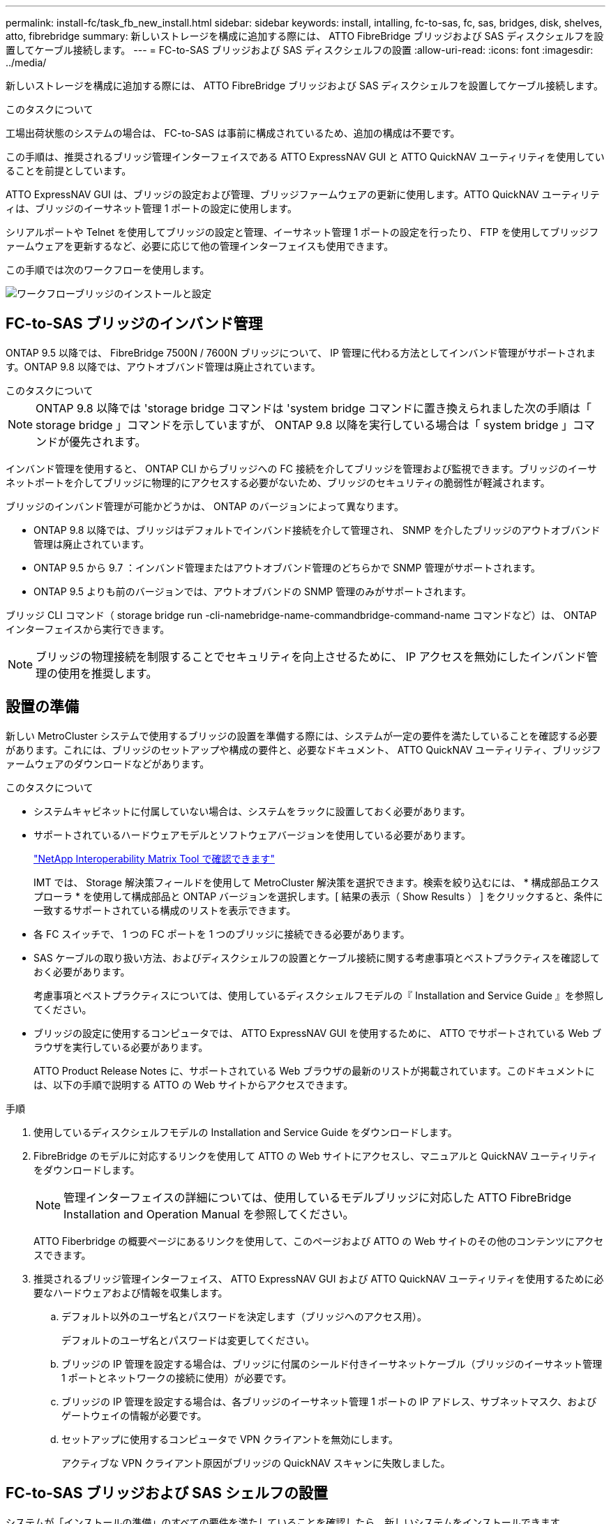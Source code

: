 ---
permalink: install-fc/task_fb_new_install.html 
sidebar: sidebar 
keywords: install, intalling, fc-to-sas, fc, sas, bridges, disk, shelves, atto, fibrebridge 
summary: 新しいストレージを構成に追加する際には、 ATTO FibreBridge ブリッジおよび SAS ディスクシェルフを設置してケーブル接続します。 
---
= FC-to-SAS ブリッジおよび SAS ディスクシェルフの設置
:allow-uri-read: 
:icons: font
:imagesdir: ../media/


[role="lead"]
新しいストレージを構成に追加する際には、 ATTO FibreBridge ブリッジおよび SAS ディスクシェルフを設置してケーブル接続します。

.このタスクについて
工場出荷状態のシステムの場合は、 FC-to-SAS は事前に構成されているため、追加の構成は不要です。

この手順は、推奨されるブリッジ管理インターフェイスである ATTO ExpressNAV GUI と ATTO QuickNAV ユーティリティを使用していることを前提としています。

ATTO ExpressNAV GUI は、ブリッジの設定および管理、ブリッジファームウェアの更新に使用します。ATTO QuickNAV ユーティリティは、ブリッジのイーサネット管理 1 ポートの設定に使用します。

シリアルポートや Telnet を使用してブリッジの設定と管理、イーサネット管理 1 ポートの設定を行ったり、 FTP を使用してブリッジファームウェアを更新するなど、必要に応じて他の管理インターフェイスも使用できます。

この手順では次のワークフローを使用します。

image::../media/workflow_bridge_installation_and_configuration.gif[ワークフローブリッジのインストールと設定]



== FC-to-SAS ブリッジのインバンド管理

ONTAP 9.5 以降では、 FibreBridge 7500N / 7600N ブリッジについて、 IP 管理に代わる方法としてインバンド管理がサポートされます。ONTAP 9.8 以降では、アウトオブバンド管理は廃止されています。

.このタスクについて
--

NOTE: ONTAP 9.8 以降では 'storage bridge コマンドは 'system bridge コマンドに置き換えられました次の手順は「 storage bridge 」コマンドを示していますが、 ONTAP 9.8 以降を実行している場合は「 system bridge 」コマンドが優先されます。

--
インバンド管理を使用すると、 ONTAP CLI からブリッジへの FC 接続を介してブリッジを管理および監視できます。ブリッジのイーサネットポートを介してブリッジに物理的にアクセスする必要がないため、ブリッジのセキュリティの脆弱性が軽減されます。

ブリッジのインバンド管理が可能かどうかは、 ONTAP のバージョンによって異なります。

* ONTAP 9.8 以降では、ブリッジはデフォルトでインバンド接続を介して管理され、 SNMP を介したブリッジのアウトオブバンド管理は廃止されています。
* ONTAP 9.5 から 9.7 ：インバンド管理またはアウトオブバンド管理のどちらかで SNMP 管理がサポートされます。
* ONTAP 9.5 よりも前のバージョンでは、アウトオブバンドの SNMP 管理のみがサポートされます。


ブリッジ CLI コマンド（ storage bridge run -cli-namebridge-name-commandbridge-command-name コマンドなど）は、 ONTAP インターフェイスから実行できます。


NOTE: ブリッジの物理接続を制限することでセキュリティを向上させるために、 IP アクセスを無効にしたインバンド管理の使用を推奨します。



== 設置の準備

新しい MetroCluster システムで使用するブリッジの設置を準備する際には、システムが一定の要件を満たしていることを確認する必要があります。これには、ブリッジのセットアップや構成の要件と、必要なドキュメント、 ATTO QuickNAV ユーティリティ、ブリッジファームウェアのダウンロードなどがあります。

.このタスクについて
* システムキャビネットに付属していない場合は、システムをラックに設置しておく必要があります。
* サポートされているハードウェアモデルとソフトウェアバージョンを使用している必要があります。
+
https://mysupport.netapp.com/matrix["NetApp Interoperability Matrix Tool で確認できます"]

+
IMT では、 Storage 解決策フィールドを使用して MetroCluster 解決策を選択できます。検索を絞り込むには、 * 構成部品エクスプローラ * を使用して構成部品と ONTAP バージョンを選択します。[ 結果の表示（ Show Results ） ] をクリックすると、条件に一致するサポートされている構成のリストを表示できます。

* 各 FC スイッチで、 1 つの FC ポートを 1 つのブリッジに接続できる必要があります。
* SAS ケーブルの取り扱い方法、およびディスクシェルフの設置とケーブル接続に関する考慮事項とベストプラクティスを確認しておく必要があります。
+
考慮事項とベストプラクティスについては、使用しているディスクシェルフモデルの『 Installation and Service Guide 』を参照してください。

* ブリッジの設定に使用するコンピュータでは、 ATTO ExpressNAV GUI を使用するために、 ATTO でサポートされている Web ブラウザを実行している必要があります。
+
ATTO Product Release Notes に、サポートされている Web ブラウザの最新のリストが掲載されています。このドキュメントには、以下の手順で説明する ATTO の Web サイトからアクセスできます。



.手順
. 使用しているディスクシェルフモデルの Installation and Service Guide をダウンロードします。
. FibreBridge のモデルに対応するリンクを使用して ATTO の Web サイトにアクセスし、マニュアルと QuickNAV ユーティリティをダウンロードします。
+

NOTE: 管理インターフェイスの詳細については、使用しているモデルブリッジに対応した ATTO FibreBridge Installation and Operation Manual を参照してください。

+
ATTO Fiberbridge の概要ページにあるリンクを使用して、このページおよび ATTO の Web サイトのその他のコンテンツにアクセスできます。

. 推奨されるブリッジ管理インターフェイス、 ATTO ExpressNAV GUI および ATTO QuickNAV ユーティリティを使用するために必要なハードウェアおよび情報を収集します。
+
.. デフォルト以外のユーザ名とパスワードを決定します（ブリッジへのアクセス用）。
+
デフォルトのユーザ名とパスワードは変更してください。

.. ブリッジの IP 管理を設定する場合は、ブリッジに付属のシールド付きイーサネットケーブル（ブリッジのイーサネット管理 1 ポートとネットワークの接続に使用）が必要です。
.. ブリッジの IP 管理を設定する場合は、各ブリッジのイーサネット管理 1 ポートの IP アドレス、サブネットマスク、およびゲートウェイの情報が必要です。
.. セットアップに使用するコンピュータで VPN クライアントを無効にします。
+
アクティブな VPN クライアント原因がブリッジの QuickNAV スキャンに失敗しました。







== FC-to-SAS ブリッジおよび SAS シェルフの設置

システムが「インストールの準備」のすべての要件を満たしていることを確認したら、新しいシステムをインストールできます。

.このタスクについて
* ディスクとシェルフの構成は両方のサイトで同じである必要があります。
+
ミラーされていないアグリゲートを使用する場合は、各サイトでディスクとシェルフの構成が異なることがあります。

+

NOTE: ミラーされたアグリゲートとミラーされていないアグリゲートのどちらに使用されているかに関係なく、ディザスタリカバリグループ内のディスクはすべて同じタイプの接続を使用し、ディザスタリカバリグループ内のすべてのノードから認識できる必要があります。

* 50 ミクロンのマルチモード光ファイバケーブルを使用するディスクシェルフ、 FC スイッチ、およびバックアップテープデバイスの最大距離に関するシステム接続要件が、 FibreBridge ブリッジにも該当します。
+
https://hwu.netapp.com["NetApp Hardware Universe の略"]

* 同じストレージスタックに IOM12 モジュールと IOM3 モジュールを混在させることはできません。サポート対象のバージョンの ONTAP を実行しているシステムでは、同じストレージスタックに IOM12 モジュールと IOM6 モジュールを混在させることができます。


[NOTE]
====
次のシェルフと FibreBridge 7500N / 7600N ブリッジでは、追加のケーブル接続なしでインバンド ACP がサポートされます。

* ONTAP 9.2 以降の 7500N または 7600N ブリッジで接続された IOM12 （ DS460C ）
* ONTAP 9.1 以降の 7500N または 7600N ブリッジで接続された IOM12 （ DS212C および DS224C ）


MetroCluster 構成の SAS シェルフでは、 ACP ケーブル接続はサポートされません。

====


=== 必要に応じて、 FibreBridge 7600N ブリッジの IP ポートアクセスを有効にする

9.5 より前のバージョンの ONTAP を使用している場合、または Telnet やその他の IP ポートプロトコルおよびサービス（ FTP 、 ExpressNAV 、 ICMP 、 QuickNAV ）を使用して FibreBridge 7600N ブリッジへのアウトオブバンドアクセスを使用する場合は、コンソールポート経由でアクセスサービスを有効にできます。

.このタスクについて
ATTO FibreBridge 7500N および 6500N ブリッジとは異なり、 FibreBridge 7600N ブリッジは、すべての IP ポートプロトコルおよびサービスが無効になった状態で出荷されます。

ONTAP 9.5 以降では、ブリッジのインバンド管理 _ がサポートされます。これは、 ONTAP CLI からブリッジへの FC 接続を介してブリッジを設定および監視できることを意味します。ブリッジのイーサネットポートを介してブリッジに物理的にアクセスする必要がなく、ブリッジのユーザインターフェイスも必要ありません。

ONTAP 9.8 以降では、ブリッジの _ 帯域内管理 _ がデフォルトでサポートされ、アウトオブバンド SNMP 管理は廃止されています。

このタスクは、ブリッジの管理にインバンド管理を使用していない場合に必要です。この場合は、イーサネット管理ポートを介してブリッジを設定する必要があります。

.手順
. FibreBridge 7600N ブリッジのシリアルポートにシリアルケーブルを接続して、ブリッジのコンソールインターフェイスにアクセスします。
. コンソールを使用してアクセスサービスを有効にし、設定を保存します。
+
'et closePort none`

+
'aveConfiguration'

+
'set closePort none' コマンドを使用すると、ブリッジ上のすべてのアクセスサービスがイネーブルになります。

. 必要に応じてサービスを無効にするには 'set closePort_service_' を発行し ' 必要に応じてコマンドを繰り返して ' 必要なすべてのサービスを無効にします
+
'et closePort_service_`

+
'set closePort' コマンドは ' 一度に 1 つのサービスを無効にしますサービスは、次のいずれかの方法で指定できます。

+
** エクプレスナヴ
** FTP
** ICMP
** QuickNAV
** SNMP
** Telnet


+
特定のプロトコルがイネーブルになっているかディセーブルになっているかを確認するには、 get closePort コマンドを使用します。

. SNMP を有効にする場合は、 set snmp enabled コマンドも問題で実行する必要があります。
+
'Set SNMP enabled

+
SNMP は、別個の enable コマンドを必要とする唯一のプロトコルです。

. 設定を保存します。
+
'aveConfiguration'





=== FC-to-SAS ブリッジの設定

モデルに応じた FC-to-SAS ブリッジのケーブル接続に進む前に、 FibreBridge ソフトウェアで設定を行う必要があります。

.作業を開始する前に
ブリッジのインバンド管理を使用するかどうかを決めておく必要があります。

.このタスクについて
--

NOTE: ONTAP 9.8 以降では 'storage bridge コマンドは 'system bridge コマンドに置き換えられました次の手順は「 storage bridge 」コマンドを示していますが、 ONTAP 9.8 以降を実行している場合は「 system bridge 」コマンドが優先されます。

--
IP 管理ではなくブリッジのインバンド管理を使用する場合は、該当する手順に記載されているように、イーサネットポートと IP を設定する手順を省略できます。

.手順
. インバンド管理用に設定する場合は、 FibreBridge RS-232 シリアルポートから PC のシリアル（ COM ）ポートにケーブルを接続します。
+
シリアル接続は初期設定と ONTAP によるインバンド管理に使用され、 FC ポートを使用してブリッジの監視と管理を行うことができます。

. IP 管理用に設定する場合は、イーサネットケーブルを使用して、各ブリッジのイーサネット管理 1 ポートをネットワークに接続します。
+
ONTAP 9.5 以降を実行しているシステムでは、インバンド管理を使用してイーサネットポートではなく FC ポート経由でブリッジにアクセスできます。ONTAP 9.8 以降では、インバンド管理のみがサポートされ、 SNMP 管理は廃止されています。

+
イーサネット管理 1 ポートを使用すると、ブリッジファームウェアを短時間でダウンロードし（ ATTO ExpressNAV または FTP 管理インターフェイスを使用）、コアファイルと抽出ログを取得できます。

. IP 管理用に設定する場合は、使用しているブリッジモデルの ATTO FibreBridge Installation and Operation Manual _ のセクション 2.0 の手順に従って、各ブリッジのイーサネット管理 1 ポートを設定します。
+
ONTAP 9.5 以降を実行しているシステムでは、インバンド管理を使用してイーサネットポートではなく FC ポート経由でブリッジにアクセスできます。ONTAP 9.8 以降では、インバンド管理のみがサポートされ、 SNMP 管理は廃止されています。

+
QuickNAV を実行してイーサネット管理ポートを設定すると、イーサネットケーブルで接続されているイーサネット管理ポートのみが設定されます。たとえば、イーサネット管理 2 ポートも設定する場合は、イーサネットケーブルをポート 2 に接続して QuickNAV を実行する必要があります。

. ブリッジを設定します。
+
指定するユーザ名とパスワードは必ずメモしてください。

+

NOTE: ATTO FibreBridge 7600N または 7500N では時刻同期は設定しないでください。ATTO FibreBridge 7600N または 7500N の時刻は、 ONTAP でブリッジが検出されたあとにクラスタ時間に設定されます。また、 1 日に 1 回定期的に同期されます。使用されるタイムゾーンは GMT で、変更することはできません。

+
.. IP 管理用に設定する場合は、ブリッジの IP 設定を行います。
+
ONTAP 9.5 以降を実行しているシステムでは、インバンド管理を使用してイーサネットポートではなく FC ポート経由でブリッジにアクセスできます。ONTAP 9.8 以降では、インバンド管理のみがサポートされ、 SNMP 管理は廃止されています。

+
Quicknav ユーティリティなしで IP アドレスを設定するには、 FibreBridge に対するシリアル接続が必要です。

+
CLI を使用する場合は、次のコマンドを実行する必要があります。

+
'set ipaddress mp1 ip-address

+
'set ipsubnetmask mp1 subnet-mask

+
'set ipgateway mp1x.x'

+
「 set ipdhcp mp1 」は「 set ethernetspeed mp1 1000 」を無効にしました

.. ブリッジ名を設定します。
+
ブリッジ名は、 MetroCluster 構成内でそれぞれ一意である必要があります。

+
各サイトの 1 つのスタックグループのブリッジ名の例：

+
--
*** bridge_A_1a
*** bridge_A_1b
*** bridge_B_1a
*** bridge_B_1b


--
+
CLI を使用する場合は、次のコマンドを実行する必要があります。

+
「 set bridgename bridgename 」を参照してください

.. ONTAP 9.4 以前を実行している場合は、ブリッジで SNMP を有効にします。
+
'Set SNMP enabled

+
ONTAP 9.5 以降を実行しているシステムでは、インバンド管理を使用してイーサネットポートではなく FC ポート経由でブリッジにアクセスできます。ONTAP 9.8 以降では、インバンド管理のみがサポートされ、 SNMP 管理は廃止されています。



. ブリッジの FC ポートを設定します。
+
.. ブリッジ FC ポートのデータ速度を設定します。
+
サポートされる FC データ速度は、モデルブリッジによって異なります。

+
*** FibreBridge 7600 ブリッジは、最大 32 、 16 、または 8Gbps をサポートします。
*** FibreBridge 7500 ブリッジは、最大 16 、 8 、または 4Gbps をサポートします。
*** FibreBridge 6500 ブリッジは、最大 8 、 4 、または 2Gbps をサポートします。
+

NOTE: 選択できる FCDataRate の速度は、ブリッジポートを接続するコントローラモジュールのブリッジ / FC ポートの両方でサポートされる最大速度以下です。ケーブルでの接続距離が SFP およびその他のハードウェアの制限を超えないようにしてください。





. CLI を使用する場合は、次のコマンドを実行する必要があります。
+
'Set FCDataRate ポート番号ポート速度

+
.. FibreBridge 7500N / 6500N ブリッジを設定する場合は、ポートが使用する接続モードを ptp に設定します。
+
[NOTE]
====
FibreBridge 7600N ブリッジを設定する場合、 FCConnMode の設定は不要です。CLI を使用する場合は、次のコマンドを実行する必要があります。

'et FCConnMode port-number ptc'

====
.. FibreBridge 7600N / 7500N ブリッジを設定する場合は、 FC2 ポートを設定または無効にする必要があります。
+
*** 2 番目のポートを使用する場合は、 FC2 ポートについて同じ手順を繰り返す必要があります。
*** 2 番目のポートを使用しない場合は、ポートを無効にする必要があります。
+
FCPGPortDisable ポート番号

+
次に、 FC ポート 2 を無効にする例を示します。

+
[listing]
----
FCPortDisable 2

Fibre Channel Port 2 has been disabled.
----


.. FibreBridge 7600N / 7500N ブリッジを設定する場合は、未使用の SAS ポートを無効にします。
+
'ASPortDisable SAS-port

+
SAS ポート A~D はデフォルトで有効になります。使用していない SAS ポートを無効にする必要があります。

+
SAS ポート A のみを使用している場合は、 SAS ポート B 、 C 、および D を無効にする必要があります。次の例は、 SAS ポート B を無効にしていますSAS ポート C および D についても、同じように無効にする必要があります。

+
[listing]
----
SASPortDisable b

SAS Port B has been disabled.
----


. ブリッジへのアクセスを保護し、ブリッジの設定を保存します。システムで実行している ONTAP のバージョンに応じて、次のいずれかのオプションを選択します。
+
[cols="1,3"]
|===


| ONTAP バージョン | 手順 


 a| 
* ONTAP 9.5 以降 *
 a| 
.. ブリッジのステータスを表示します。
+
「 storage bridge show 」

+
出力には、保護されていないブリッジが表示されます。

.. ブリッジを保護します。
+
「 ecurebridge 」





 a| 
* ONTAP 9.4 以前 *
 a| 
.. ブリッジのステータスを表示します。
+
「 storage bridge show 」

+
出力には、保護されていないブリッジが表示されます。

.. セキュリティ保護されていないブリッジのポートのステータスを確認します。
+
「 info 」のようになります

+
出力には、イーサネットポート MP1 と MP2 のステータスが表示されます。

.. イーサネットポート MP1 がイネーブルの場合、次のコマンドを実行します。
+
「 Set EthernetPort mp1 disabled 」です

+
イーサネットポート MP2 も有効になっている場合は、ポート MP2 について前の手順を繰り返します。

.. ブリッジの設定を保存します。
+
次のコマンドを実行する必要があります。

+
'aveConfiguration'

+
「 FirmwareRestart 」と入力します

+
ブリッジを再起動するように求められます。



|===
. MetroCluster の設定が完了したら、「 flashimages 」コマンドを使用して FibreBridge ファームウェアのバージョンを確認し、ブリッジが最新のサポート対象バージョンを使用していない場合は構成内のすべてのブリッジのファームウェアを更新します。
+
link:../maintain/index.html["MetroCluster コンポーネントの保守"]



.関連情報
link:task_fb_new_install.html["FC-to-SAS ブリッジのインバンド管理"]



=== ディスクシェルフとブリッジのケーブル接続

ディスクシェルフのケーブル接続には、正しい FC-to-SAS ブリッジを使用する必要があります。



==== IOM12 モジュールを使用した FibreBridge 7600N / 7500N ブリッジとディスクシェルフのケーブル接続

ブリッジを設定したら、新しいシステムのケーブル接続を開始できます。

.このタスクについて
ディスクシェルフの場合は、 SAS ケーブルのコネクタをプルタブ（コネクタの下側）を下にして挿入します。

.手順
. 各スタックのディスクシェルフをデイジーチェーン接続します。
+
.. スタック内の論理的な最初のシェルフから順番に、 IOM A のポート 3 を次のシェルフの IOM A のポート 1 に接続し、スタック内の IOM A をそれぞれ接続します。
.. IOM B について、同じ手順を繰り返します
.. 各スタックについて、同じ手順を繰り返します。


+
ディスクシェルフのデイジーチェーン接続の詳細については、使用しているディスクシェルフモデルの Installation and Service Guide を参照してください。

. ディスクシェルフの電源をオンにし、シェルフ ID を設定します。
+
** 各ディスクシェルフの電源を再投入する必要があります。
** 各 MetroCluster DR グループ（両サイトを含む）で、各 SAS ディスクシェルフのシェルフ ID が一意である必要があります。


. ディスクシェルフを FibreBridge ブリッジにケーブル接続します。
+
.. ディスクシェルフの最初のスタックで、最初のシェルフの IOM A を FibreBridge A の SAS ポート A にケーブル接続し、最後のシェルフの IOM B を FibreBridge B の SAS ポート A にケーブル接続します
.. 残りのシェルフスタックについて、 FibreBridge ブリッジの次に使用可能な SAS ポートを使用して同じ手順を繰り返します。 2 番目のスタックにはポート B 、 3 番目のスタックにはポート C 、 4 番目のスタックにはポート D を使用します。
.. ケーブル接続において、 IOM12 モジュールと IOM3 / IOM6 モジュールに基づくスタックについては、別々の SAS ポートに接続されているかぎり同じブリッジに接続します。
+
--

NOTE: それぞれのスタックで異なる IOM モデルを使用できますが、スタック内ではすべてのディスクシェルフで同じモデルを使用する必要があります。

--
+
次の図は、 1 組の FibreBridge 7600N / 7500N ブリッジにディスクシェルフが接続された状態を示しています。

+
image::../media/mcc_cabling_bridge_and_sas3_stack_with_7500n_and_multiple_stacks.gif[MCC ケーブルブリッジ、および 7500n および複数のスタックを搭載した SAS3 スタック]







==== IOM6 または IOM3 モジュールを使用した FibreBridge 7600N / 7500N ブリッジとシェルフのケーブル接続

ブリッジを設定したら、新しいシステムのケーブル接続を開始できます。FibreBridge 7600N / 7500N ブリッジは Mini-SAS コネクタを使用し、 IOM6 または IOM3 モジュールを使用するシェルフをサポートします。

.このタスクについて
IOM3 モジュールは FibreBridge 7600N ブリッジではサポートされていません。

ディスクシェルフの場合は、 SAS ケーブルのコネクタをプルタブ（コネクタの下側）を下にして挿入します。

.手順
. 各スタックのシェルフをデイジーチェーン接続します。
+
.. 最初のシェルフスタックで、最初のシェルフの IOM A の四角いポートを、 FibreBridge A の SAS ポート A にケーブル接続します
.. 最初のシェルフスタックで、最後のシェルフの IOM B の丸いポートを、 FibreBridge B の SAS ポート A にケーブル接続します
+
シェルフのデイジーチェーン接続の詳細については、使用しているシェルフモデルの Installation and Service Guide を参照してください。

+
https://library.netapp.com/ecm/ecm_download_file/ECMP1119629["『 SAS Disk Shelves Installation and Service Guide for DS4243 、 DS2246 、 DS4486 、 and DS4246 』を参照してください"^]

+
次の図は、 1 組のブリッジが 1 つのシェルフスタックにケーブル接続された状態を示しています。

+
image::../media/mcc_cabling_bridge_and_sas_stack_with_7500n_and_single_stack.gif[MCC ケーブルブリッジおよび SAS スタック： 7500n およびシングルスタック]



. 残りのシェルフスタックについて、 FibreBridge ブリッジの次に使用可能な SAS ポートを使用して同じ手順を繰り返します。 2 番目のスタックにはポート B 、 3 番目のスタックにはポート C 、 4 番目のスタックにはポート D を使用します。
+
次の図は、 1 組の FibreBridge 7600N / 7500N ブリッジに 4 つのスタックが接続された状態を示しています。

+
image::../media/mcc_cabling_bridge_and_sas_stack_with_7500n_four_stacks.gif[MCC ケーブルブリッジおよび SAS スタック（ 7500n 4 スタック]





==== FibreBridge 6500N ブリッジと IOM6 / IOM3 モジュールを使用するディスクシェルフのケーブル接続

ブリッジを設定したら、新しいシステムのケーブル接続を開始できます。FibreBridge 6500N ブリッジは QSFP コネクタを使用します。

.作業を開始する前に
ポートを接続する前に、 10 秒以上待機します。SAS ケーブルのコネクタは、誤挿入を防ぐキーイングが施されているため、正しい向きで SAS ポートに取り付けるとカチッとはまり、ディスクシェルフの SAS ポートの LNK LED が緑色に点灯します。ディスクシェルフの場合は、 SAS ケーブルのコネクタをプルタブ（コネクタの下側）を下にして挿入します。

.このタスクについて
FibreBridge 6500N ブリッジでは、 IOM12 を使用するディスクシェルフはサポートされません。

.手順
. 各スタックのディスクシェルフをデイジーチェーン接続します。
+
ディスクシェルフのデイジーチェーン接続の詳細については、使用しているディスクシェルフモデルの Installation and Service Guide を参照してください。

. ディスクシェルフの各スタックで、最初のシェルフの IOM A の四角形のポートを、 FibreBridge A の SAS ポート A にケーブル接続します
. ディスクシェルフの各スタックで、最後のシェルフの IOM B の丸いポートを、 FibreBridge B の SAS ポート A にケーブル接続します
+
各ブリッジには、ディスクシェルフのスタックへのパスが 1 つあります。ブリッジ A は最初のシェルフ経由でスタックの A 側に接続し、ブリッジ B は最後のシェルフ経由でスタックの B 側に接続します。

+

NOTE: ブリッジの SAS ポート B は無効になっています。

+
次の図は、 1 組のブリッジが 4 台のディスクシェルフからなるスタックにケーブル接続されている状態を示しています。

+
image::../media/mcc_cabling_bridge_and_sas_stack.gif[MCC ケーブルブリッジおよび SAS スタック]





=== ブリッジの接続を確認し、ブリッジの FC ポートをケーブル接続します

各ブリッジですべてのディスクドライブが検出されることを確認してから、各ブリッジをローカルの FC スイッチにケーブル接続します。

.手順
. [[stp1_verify_bridges ]] 各ブリッジが接続先のすべてのディスクドライブとディスクシェルフを検出できることを確認します。
+
[cols="1,3"]
|===
| 使用する手段 | 作業 


 a| 
ATTO ExpressNAV の GUI
 a| 
.. サポートされている Web ブラウザで、ブリッジの IP アドレスをブラウザのアドレスバーに入力します。
+
IP アドレスを入力したブリッジの ATTO FibreBridge ホームページに移動し、リンクが表示されます。

.. リンクをクリックし、ブリッジを設定するときに指定したユーザ名とパスワードを入力します。
+
ブリッジの ATTO FibreBridge ステータスページが開き、左側にメニューが表示されます。

.. 「 * 詳細設定 * 」をクリックします。
.. 「 astargets 」コマンドを使用して、接続されているデバイスを表示し、「 * Submit 」をクリックします。




 a| 
シリアルポート接続
 a| 
接続されているデバイスを表示します。

「 astargets 」

|===
+
出力には、ブリッジが接続されているデバイス（ディスクおよびディスクシェルフ）が表示されます。出力行には行番号が振られているため、デバイスの台数を簡単に把握できます。たとえば、次の出力は、 10 本のディスクが接続されていることを示しています。

+
[listing]
----
Tgt VendorID ProductID        Type        SerialNumber
  0 NETAPP   X410_S15K6288A15 DISK        3QP1CLE300009940UHJV
  1 NETAPP   X410_S15K6288A15 DISK        3QP1ELF600009940V1BV
  2 NETAPP   X410_S15K6288A15 DISK        3QP1G3EW00009940U2M0
  3 NETAPP   X410_S15K6288A15 DISK        3QP1EWMP00009940U1X5
  4 NETAPP   X410_S15K6288A15 DISK        3QP1FZLE00009940G8YU
  5 NETAPP   X410_S15K6288A15 DISK        3QP1FZLF00009940TZKZ
  6 NETAPP   X410_S15K6288A15 DISK        3QP1CEB400009939MGXL
  7 NETAPP   X410_S15K6288A15 DISK        3QP1G7A900009939FNTT
  8 NETAPP   X410_S15K6288A15 DISK        3QP1FY0T00009940G8PA
  9 NETAPP   X410_S15K6288A15 DISK        3QP1FXW600009940VERQ
----
+

NOTE: 出力の先頭に response truncated というテキストが表示される場合は、 Telnet を使用してブリッジに接続し、同じコマンドを入力すると、すべての出力を確認できます。

. コマンド出力を確認して、ブリッジがスタック内の想定されるすべてのディスクおよびディスクシェルフに接続していることを確認します。
+
[cols="1,3"]
|===
| 出力結果 | 作業 


 a| 
正解です
 a| 
繰り返します <<step1_verify_bridges,手順 1.>> 残りの各ブリッジ。



 a| 
不正解です
 a| 
.. SAS ケーブルに緩みがないか確認するか、 SAS ケーブル接続をやり直します。
+
link:task_fb_new_install.html["ディスクシェルフとブリッジのケーブル接続"]

.. 繰り返します <<step1_verify_bridges,手順 1.>>。


|===
. 構成およびスイッチのモデルと FC-to-SAS ブリッジのモデルに対応するケーブル接続の表に従って、各ブリッジをローカルの FC スイッチにケーブル接続します。
+

IMPORTANT: FibreBridge 7500N ブリッジの 2 つ目の FC ポート接続については、ゾーニングが完了するまでケーブル接続しないでください。

+
使用している ONTAP のバージョンに対応したポート割り当てを参照してください。

. パートナーサイトのブリッジに対して同じ手順を繰り返します。


.関連情報
link:concept_port_assignments_for_fc_switches_when_using_ontap_9_1_and_later.html["ONTAP 9.1 以降を使用している場合の FC スイッチのポート割り当て"]

link:concept_port_assignments_for_fc_switches_when_using_ontap_9_0.html["ONTAP 9.0 を使用している場合の FC スイッチのポート割り当て"]



== FibreBridge ブリッジをセキュリティ保護または保護解除します

安全性に問題のあるイーサネットプロトコルをブリッジで簡単に無効にできるように、 ONTAP 9.5 以降ではブリッジを保護することができます。これにより、ブリッジのイーサネットポートが無効になります。イーサネットアクセスを再度有効にすることもできます。

.このタスクについて
* ブリッジをセキュリティ保護すると、ブリッジの Telnet とその他の IP ポートプロトコルおよびサービス（ FTP 、 ExpressNAV 、 ICMP 、 QuickNAV ）が無効になります。
* この手順では、 ONTAP 9.5 以降で使用可能な ONTAP プロンプトを使用したアウトオブバンド管理を使用します。
+
アウトオブバンド管理を使用していない場合は、ブリッジの CLI からコマンドを問題できます。

* イーサネットポートを再度イネーブルにするには、「 unsecurebridge 」コマンドを使用します。
* ONTAP 9.7 以前では、 ATTO FibreBridge で「 ecurebridge 」コマンドを実行すると、パートナークラスタでブリッジステータスが正しく更新されない可能性がありました。この場合は、パートナークラスタから「 ecurebridge 」コマンドを実行します。



NOTE: ONTAP 9.8 以降では 'storage bridge コマンドは 'system bridge コマンドに置き換えられました次の手順は「 storage bridge 」コマンドを示していますが、 ONTAP 9.8 以降を実行している場合は「 system bridge 」コマンドが優先されます。

.手順
. ブリッジを含むクラスタの ONTAP プロンプトで、ブリッジのセキュリティ保護を設定または解除します。
+
次のコマンドは、 bridge_A_1 をセキュリティ保護します。

+
[listing]
----
cluster_A> storage bridge run-cli -bridge bridge_A_1 -command securebridge
----
+
次のコマンドは、 bridge_A_1 のセキュリティ保護を解除します。

+
[listing]
----
cluster_A> storage bridge run-cli -bridge bridge_A_1 -command unsecurebridge
----
. ブリッジを含むクラスタの ONTAP プロンプトで、ブリッジの設定を保存します。
+
「 storage bridge run -cli -bridge bridge-name command savecfigation`

+
次のコマンドは、 bridge_A_1 をセキュリティ保護します。

+
[listing]
----
cluster_A> storage bridge run-cli -bridge bridge_A_1 -command saveconfiguration
----
. ブリッジを含むクラスタの ONTAP プロンプトから、ブリッジのファームウェアを再起動します。
+
「 storage bridge run -cli -bridge bridge-name command firmwareerestart 」のように表示されます

+
次のコマンドは、 bridge_A_1 をセキュリティ保護します。

+
[listing]
----
cluster_A> storage bridge run-cli -bridge bridge_A_1 -command firmwarerestart
----

